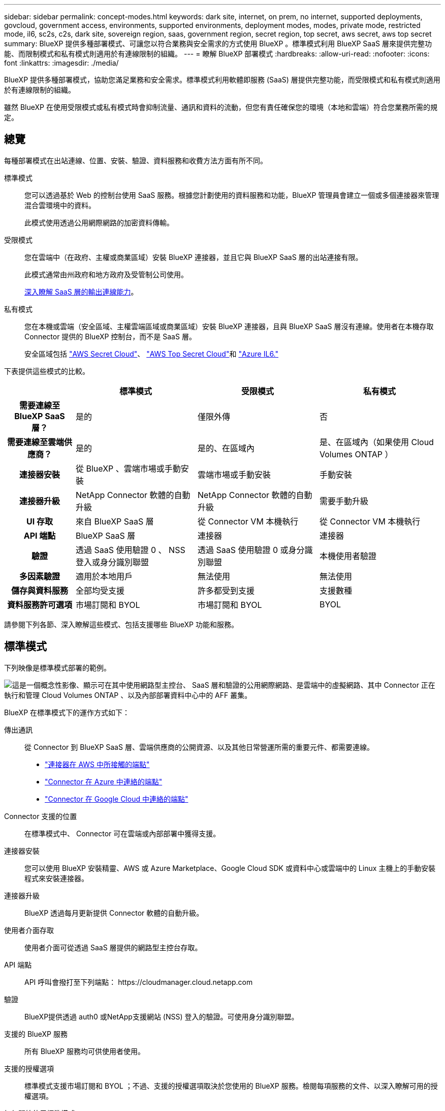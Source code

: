 ---
sidebar: sidebar 
permalink: concept-modes.html 
keywords: dark site, internet, on prem, no internet, supported deployments, govcloud, government access, environments, supported environments, deployment modes, modes, private mode, restricted mode, il6, sc2s, c2s, dark site, sovereign region, saas, government region, secret region, top secret, aws secret, aws top secret 
summary: BlueXP 提供多種部署模式、可讓您以符合業務與安全需求的方式使用 BlueXP 。標準模式利用 BlueXP SaaS 層來提供完整功能、而限制模式和私有模式則適用於有連線限制的組織。 
---
= 瞭解 BlueXP 部署模式
:hardbreaks:
:allow-uri-read: 
:nofooter: 
:icons: font
:linkattrs: 
:imagesdir: ./media/


[role="lead"]
BlueXP 提供多種部署模式，協助您滿足業務和安全需求。標準模式利用軟體即服務 (SaaS) 層提供完整功能，而受限模式和私有模式則適用於有連線限制的組織。

雖然 BlueXP 在使用受限模式或私有模式時會抑制流量、通訊和資料的流動，但您有責任確保您的環境（本地和雲端）符合您業務所需的規定。



== 總覽

每種部署模式在出站連線、位置、安裝、驗證、資料服務和收費方法方面有所不同。

標準模式:: 您可以透過基於 Web 的控制台使用 SaaS 服務。根據您計劃使用的資料服務和功能，BlueXP 管理員會建立一個或多個連接器來管理混合雲環境中的資料。
+
--
此模式使用透過公用網際網路的加密資料傳輸。

--
受限模式:: 您在雲端中（在政府、主權或商業區域）安裝 BlueXP 連接器，並且它與 BlueXP SaaS 層的出站連接有限。
+
--
此模式通常由州政府和地方政府及受管制公司使用。

<<受限模式,深入瞭解 SaaS 層的輸出連線能力>>。

--
私有模式:: 您在本機或雲端（安全區域、主權雲端區域或商業區域）安裝 BlueXP 連接器，且與 BlueXP SaaS 層沒有連線。使用者在本機存取 Connector 提供的 BlueXP 控制台，而不是 SaaS 層。
+
--
安全區域包括 https://aws.amazon.com/federal/secret-cloud/["AWS Secret Cloud"^]、 https://aws.amazon.com/federal/top-secret-cloud/["AWS Top Secret Cloud"^]和 https://learn.microsoft.com/en-us/azure/compliance/offerings/offering-dod-il6["Azure IL6."^]

--


下表提供這些模式的比較。

[cols="16h,28,28,28"]
|===
|  | 標準模式 | 受限模式 | 私有模式 


| 需要連線至 BlueXP SaaS 層？ | 是的 | 僅限外傳 | 否 


| 需要連線至雲端供應商？ | 是的 | 是的、在區域內 | 是、在區域內（如果使用 Cloud Volumes ONTAP ） 


| 連接器安裝 | 從 BlueXP 、雲端市場或手動安裝 | 雲端市場或手動安裝 | 手動安裝 


| 連接器升級 | NetApp Connector 軟體的自動升級 | NetApp Connector 軟體的自動升級 | 需要手動升級 


| UI 存取 | 來自 BlueXP SaaS 層 | 從 Connector VM 本機執行 | 從 Connector VM 本機執行 


| API 端點 | BlueXP SaaS 層 | 連接器 | 連接器 


| 驗證 | 透過 SaaS 使用驗證 0 、 NSS 登入或身分識別聯盟 | 透過 SaaS 使用驗證 0 或身分識別聯盟 | 本機使用者驗證 


| 多因素驗證 | 適用於本地用戶 | 無法使用 | 無法使用 


| 儲存與資料服務 | 全部均受支援 | 許多都受到支援 | 支援數種 


| 資料服務許可選項 | 市場訂閱和 BYOL | 市場訂閱和 BYOL | BYOL 
|===
請參閱下列各節、深入瞭解這些模式、包括支援哪些 BlueXP 功能和服務。



== 標準模式

下列映像是標準模式部署的範例。

image:diagram-standard-mode.png["這是一個概念性影像、顯示可在其中使用網路型主控台、 SaaS 層和驗證的公用網際網路、是雲端中的虛擬網路、其中 Connector 正在執行和管理 Cloud Volumes ONTAP 、以及內部部署資料中心中的 AFF 叢集。"]

BlueXP 在標準模式下的運作方式如下：

傳出通訊:: 從 Connector 到 BlueXP SaaS 層、雲端供應商的公開資源、以及其他日常營運所需的重要元件、都需要連線。
+
--
* link:task-install-connector-aws-bluexp.html#step-1-set-up-networking["連接器在 AWS 中所接觸的端點"]
* link:task-install-connector-azure-bluexp.html#step-1-set-up-networking["Connector 在 Azure 中連絡的端點"]
* link:task-install-connector-google-bluexp-gcloud.html#step-1-set-up-networking["Connector 在 Google Cloud 中連絡的端點"]


--
Connector 支援的位置:: 在標準模式中、 Connector 可在雲端或內部部署中獲得支援。
連接器安裝:: 您可以使用 BlueXP 安裝精靈、AWS 或 Azure Marketplace、Google Cloud SDK 或資料中心或雲端中的 Linux 主機上的手動安裝程式來安裝連接器。
連接器升級:: BlueXP 透過每月更新提供 Connector 軟體的自動升級。
使用者介面存取:: 使用者介面可從透過 SaaS 層提供的網路型主控台存取。
API 端點:: API 呼叫會撥打至下列端點：
\https://cloudmanager.cloud.netapp.com
驗證:: BlueXP提供透過 auth0 或NetApp支援網站 (NSS) 登入的驗證。可使用身分識別聯盟。
支援的 BlueXP 服務:: 所有 BlueXP 服務均可供使用者使用。
支援的授權選項:: 標準模式支援市場訂閱和 BYOL ；不過、支援的授權選項取決於您使用的 BlueXP 服務。檢閱每項服務的文件、以深入瞭解可用的授權選項。
如何開始使用標準模式:: 前往 https://console.bluexp.netapp.com["BlueXP 網路型主控台"^] 並註冊。
+
--
link:task-quick-start-standard-mode.html["瞭解如何開始使用標準模式"]。

--




== 受限模式

下列映像是受限模式部署的範例。

image:diagram-restricted-mode.png["這是一個概念性影像、顯示可用 SaaS 層和驗證的公用網際網路、連接器執行的雲端中的虛擬網路、並提供對網路型主控台的存取、並在內部部署資料中心中管理 Cloud Volumes ONTAP 和 AFF 叢集。"]

BlueXP 在受限模式下的運作方式如下：

傳出通訊:: 連接器需要與 BlueXP SaaS 層建立出站連接，以實現資料服務、軟體升級、身份驗證和元資料傳輸。
+
--
BlueXP SaaS 層不會啟動與 Connector 的通訊。所有通訊都是由 Connector 起始、可視需要從 SaaS 層擷取或推送資料至 SaaS 層。

也需要從區域內連線至雲端供應商資源。

--
Connector 支援的位置:: 在受限模式下、 Connector 在雲端中受到支援：在政府區域、主權區域或商業區域中。
連接器安裝:: 您可以從 AWS 或 Azure Marketplace 安裝 Connector 、或在您自己的 Linux 主機上手動安裝 Connector 。
連接器升級:: BlueXP 透過每月更新提供 Connector 軟體的自動升級。
使用者介面存取:: 使用者介面可從部署於雲端區域的 Connector 虛擬機器存取。
API 端點:: API 呼叫是針對 Connector 虛擬機器進行的。
驗證:: 驗證是透過 BlueXP 的雲端服務使用驗證 0 提供。也提供身分識別聯盟功能。
支援的 BlueXP 服務:: BlueXP 支援下列受限模式的儲存和資料服務：
+
--
[cols="2*"]
|===
| 支援的服務 | 附註 


| Azure NetApp Files | 完全支援 


| 備份與還原 | 受限於政府區域和商業區域、模式受限。受限模式的主權區域不支援。在受限模式下、 BlueXP  備份與還原僅支援備份與還原 ONTAP Volume 資料。 https://docs.netapp.com/us-en/bluexp-backup-recovery/concept-protection-journey.html#support-when-using-restricted-mode["檢視 ONTAP 資料支援的備份目的地清單"^]不支援應用程式資料和虛擬機器資料的備份與還原。 


| 分類  a| 
受限模式的政府地區支援。不支援商業區域或採用限制模式的主權區域。



| Cloud Volumes ONTAP | 完全支援 


| 數位錢包 | 您可以將數位錢包搭配下列受限模式的支援授權選項一起使用。 


| 內部部署 ONTAP 的叢集 | 支援使用 Connector 進行探索、以及不使用 Connector （直接探索）進行探索。當您發現具有連接器的本機叢集時，進階視圖（系統管理員）不受支援。 


| 複寫 | 受限模式的政府地區支援。不支援商業區域或採用限制模式的主權區域。 
|===
--
支援的授權選項:: 受限模式支援下列授權選項：
+
--
* 市場訂閱（每小時和每年合約）
+
請注意下列事項：

+
** 對於 Cloud Volumes ONTAP 、僅支援容量型授權。
** 在 Azure 中、政府地區不支援年度合約。


* BYOL
+
對於 Cloud Volumes ONTAP 、 BYOL 支援容量型授權和節點型授權。



--
如何開始使用受限模式:: 建立 BlueXP 帳戶時、您必須啟用受限模式。
+
--
如果您還沒有組織，當您第一次從手動安裝的連接器或從雲端供應商的市場建立的連接器登入BlueXP時，系統會提示您建立組織並啟用受限模式。

請注意，在 BlueXP  建立組織之後，您無法變更受限模式設定。您稍後無法啟用受限模式、之後也無法停用。

* link:task-quick-start-restricted-mode.html["瞭解如何開始使用受限模式"]。


--




== 私有模式

在私有模式中、您可以在內部部署或雲端中安裝 Connector 、然後使用 BlueXP  來管理混合雲中的資料。無法連線至 BlueXP SaaS 層。

下列影像顯示私有模式部署的範例、其中 Connector 安裝在雲端、並同時管理 Cloud Volumes ONTAP 和內部部署 ONTAP 叢集。

image:diagram-private-mode-cloud.png["這是一個概念性映像、顯示正在執行 Connector 的雲端中的虛擬網路、並提供對網路型主控台的存取、並在內部部署資料中心中管理 Cloud Volumes ONTAP 和 AFF 叢集。"]

同時、第二個映像顯示私有模式部署的範例、其中 Connector 安裝在內部部署、管理內部部署的 ONTAP 叢集、並提供對支援的 BlueXP  資料服務的存取。

image:diagram-private-mode-onprem.png["這是一個概念性影像、顯示內部部署的資料中心、其中 Connector 正在執行、可存取網路型主控台、 BlueXP 資料服務、並正在內部部署資料中心中管理 AFF 叢集。"]

BlueXP 在私有模式下的運作方式如下：

傳出通訊:: BlueXP SaaS 層不需要外傳連線。所有套件、相依性和基本元件都會隨附於 Connector 、並從本機機器提供服務。只有在部署 Cloud Volumes ONTAP 時、才需要連線至雲端供應商的公開可用資源。
Connector 支援的位置:: 在私有模式中、 Connector 可在雲端或內部部署中獲得支援。
連接器安裝:: 您可以在雲端或內部部署的 Linux 主機上、手動安裝 Connector 。
連接器升級:: 您需要手動升級 Connector 軟體。Connector 軟體會以未定義的時間間隔發佈至 NetApp 支援網站 。
使用者介面存取:: 使用者介面可從部署於雲端區域或內部部署的 Connector 存取。
API 端點:: API 呼叫是針對 Connector 虛擬機器進行的。
驗證:: 驗證是透過本機使用者管理與存取來提供。驗證並非透過 BlueXP 的雲端服務提供。
雲端部署中支援的 BlueXP 服務:: 當 Connector 安裝在雲端時、 BlueXP 支援下列私有模式的儲存和資料服務：
+
--
[cols="2*"]
|===
| 支援的服務 | 附註 


| 備份與還原 | 支援於 AWS 和 Azure 商業地區。在 Google Cloud 、、或私有模式中不支援 https://aws.amazon.com/federal/secret-cloud/["AWS Secret Cloud"^]BlueXP  備份與還原、 https://aws.amazon.com/federal/top-secret-cloud/["AWS Top Secret Cloud"^] https://learn.microsoft.com/en-us/azure/compliance/offerings/offering-dod-il6["Azure IL6."^] 僅支援備份與還原 ONTAP Volume 資料。 https://docs.netapp.com/us-en/bluexp-backup-recovery/concept-protection-journey.html#support-when-using-private-mode["檢視 ONTAP 資料支援的備份目的地清單"^]不支援應用程式資料和虛擬機器資料的備份與還原。 


| Cloud Volumes ONTAP | 由於無法存取網際網路、因此無法使用下列功能：自動軟體升級和 AutoSupport 。 


| 數位錢包 | 您可以將數位錢包與下列支援的授權選項一起用於私有模式。 


| 內部部署 ONTAP 的叢集 | 需要從雲端（安裝 Connector 的位置）連線至內部環境。

不支援不含 Connector 的探索（直接探索）。 
|===
--
在本地部署中支援的BlueXP服務:: 當 Connector 安裝在內部部署上時、 BlueXP 支援下列具有私有模式的儲存和資料服務：
+
--
[cols="2*"]
|===
| 支援的服務 | 附註 


| 備份與還原  a| 
在私有模式中、 BlueXP 備份與還原僅支援 ONTAP Volume 資料的備份與還原。 https://docs.netapp.com/us-en/bluexp-backup-recovery/concept-protection-journey.html#support-when-using-private-mode["檢視 ONTAP Volume 資料支援的備份目的地清單"^]

不支援應用程式資料和虛擬機器資料的備份與還原。



| 分類  a| 
* 唯一支援的資料來源是您可以在本機探索的資料來源。
+
https://docs.netapp.com/us-en/bluexp-classification/task-deploy-compliance-dark-site.html#supported-data-sources["檢視您可以在本機探索的來源"^]

* 不支援需要輸出網際網路存取的功能。
+
https://docs.netapp.com/us-en/bluexp-classification/task-deploy-compliance-dark-site.html#limitations["檢視功能限制"^]





| 數位錢包 | 您可以將數位錢包與下列支援的授權選項一起用於私有模式。 


| 內部部署 ONTAP 的叢集 | 不支援不含 Connector 的探索（直接探索）。 


| 複寫 | 完全支援 
|===
--
支援的授權選項:: 私有模式僅支援 BYOL 。
+
--
對於 Cloud Volumes ONTAP BYOL 、僅支援節點型授權。不支援容量型授權。由於沒有可用的外部網路連接，您需要在BlueXP digital wallet中手動上傳您的Cloud Volumes ONTAP許可檔案。

https://docs.netapp.com/us-en/bluexp-cloud-volumes-ontap/task-manage-node-licenses.html#add-unassigned-licenses["瞭解如何新增授權至 BlueXP 數位錢包"^]

--
如何開始使用私有模式:: 您可以從 NetApp 支援網站 下載「離線」安裝程式來使用私有模式。
+
--
link:task-quick-start-private-mode.html["瞭解如何開始使用私有模式"]。


NOTE: 如果您想在中使用 BlueXP https://aws.amazon.com/federal/secret-cloud/["AWS Secret Cloud"^] 或 https://aws.amazon.com/federal/top-secret-cloud/["AWS Top Secret Cloud"^]然後，您應該按照單獨的說明在這些環境中開始使用。 https://docs.netapp.com/us-en/bluexp-cloud-volumes-ontap/task-getting-started-aws-c2s.html["瞭解如何在 AWS Secret Cloud 或 Top Secret Cloud 中開始使用 Cloud Volumes ONTAP"^]

--




== 服務與功能比較

下表可協助您快速識別哪些 BlueXP 服務和功能支援受限模式和私有模式。

請注意、某些服務可能受到限制的支援。如需有關限制模式和私有模式如何支援這些服務的詳細資訊、請參閱上述各節。

[cols="19,27,27,27"]
|===
| 產品領域 | BlueXP 服務或功能 | 受限模式 | 私有模式 


.10+| * 工作環境 *

此部分表列出了 BlueXP 畫布對工作環境管理的支援。它並不表示 BlueXP 備份與還原支援的備份目的地。 | Amazon FSX for ONTAP Sf | 否 | 否 


| Amazon S3 | 否 | 否 


| Azure Blob | 否 | 否 


| Azure NetApp Files | 是的 | 否 


| Cloud Volumes ONTAP | 是的 | 是的 


| 適用於 Google Cloud Cloud Volumes Service | 否 | 否 


| Google Cloud Storage | 否 | 否 


| 本地 ONTAP 叢集 | 是的 | 是的 


| E系列 | 否 | 否 


| StorageGRID | 否 | 否 


.17+| *服務* | 警示 | 否 | 否 


| 備份與還原 | 是的

https://docs.netapp.com/us-en/bluexp-backup-recovery/concept-protection-journey.html#support-when-using-restricted-mode["檢視 ONTAP Volume 資料支援的備份目的地清單"^] | 是的

https://docs.netapp.com/us-en/bluexp-backup-recovery/concept-protection-journey.html#support-when-using-private-mode["檢視 ONTAP Volume 資料支援的備份目的地清單"^] 


| 分類 | 是的 | 是的 


| 雲端作業 | 否 | 否 


| 複製與同步 | 否 | 否 


| 數位顧問 | 否 | 否 


| 數位錢包 | 是的 | 是的 


| 災難恢復 | 否 | 否 


| 經濟效益 | 否 | 否 


| 營運恢復能力 | 否 | 否 


| 勒索軟體保護 | 否 | 否 


| 複寫 | 是的 | 是的 


| 軟體更新 | 否 | 否 


| 永續性 | 否 | 否 


| 分層 | 否 | 否 


| Volume 快取 | 否 | 否 


| 工作負載工廠 | 否 | 否 


.7+| * 功能 * | BlueXP  身分識別與存取管理 | 是的 | 是的 


| 認證資料 | 是的 | 是的 


| NSS 帳戶 | 是的 | 否 


| 通知 | 是的 | 否 


| 搜尋 | 是的 | 否 


| 時間表 | 是的 | 是的 
|===